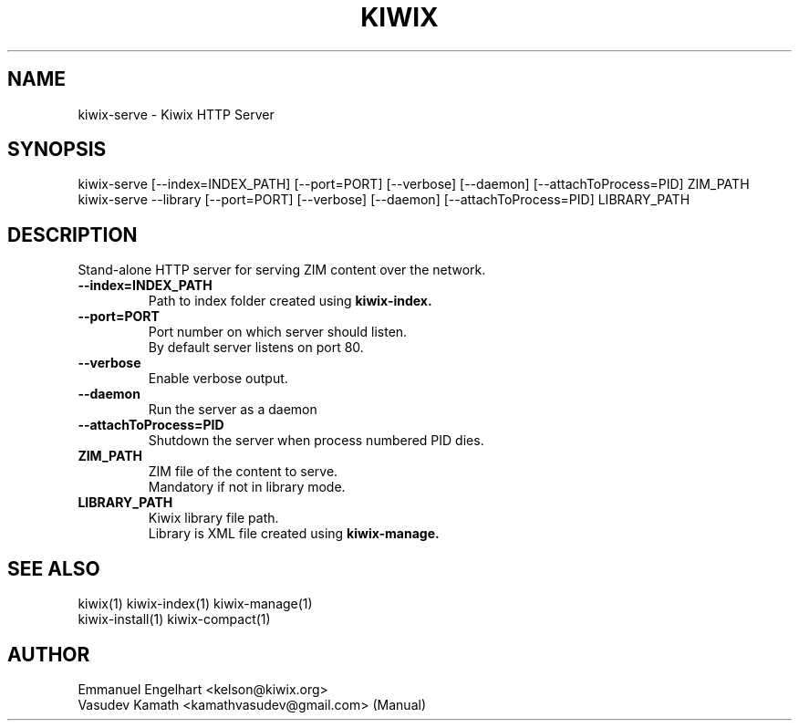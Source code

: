 .TH KIWIX 1 "21 May 2012"
.SH NAME
kiwix-serve \- Kiwix HTTP Server
.SH SYNOPSIS
.IX Header "SYNOPSIS"
.br
kiwix-serve [--index=INDEX_PATH] [--port=PORT] [--verbose] [--daemon] [--attachToProcess=PID] ZIM_PATH
.br
kiwix-serve --library [--port=PORT] [--verbose] [--daemon] [--attachToProcess=PID] LIBRARY_PATH
.SH DESCRIPTION
.PP
Stand-alone HTTP server for serving ZIM content over the network.

.TP
\fB\-\-index=INDEX_PATH\fR
Path to index folder created using \fBkiwix-index\fB.

.TP
\fB\-\-port=PORT\fR
Port number on which server should listen.
.br
By default server listens on port 80.

.TP
\fB\-\-verbose\fR
Enable verbose output.

.TP
\fB\-\-daemon\fR
Run the server as a daemon

.TP
\fB\-\-attachToProcess=PID\fR
Shutdown the server when process numbered PID dies.

.TP
\fBZIM_PATH\fR
ZIM file of the content to serve.
.br
Mandatory if not in library mode.

.TP
\fBLIBRARY_PATH\fR
Kiwix library file path.
.br
Library is XML file created using \fBkiwix-manage\fB.

.SH SEE ALSO
kiwix(1) kiwix-index(1) kiwix-manage(1)
.br
kiwix-install(1) kiwix-compact(1)
.SH AUTHOR
Emmanuel Engelhart <kelson@kiwix.org>
.br
Vasudev Kamath <kamathvasudev@gmail.com> (Manual)